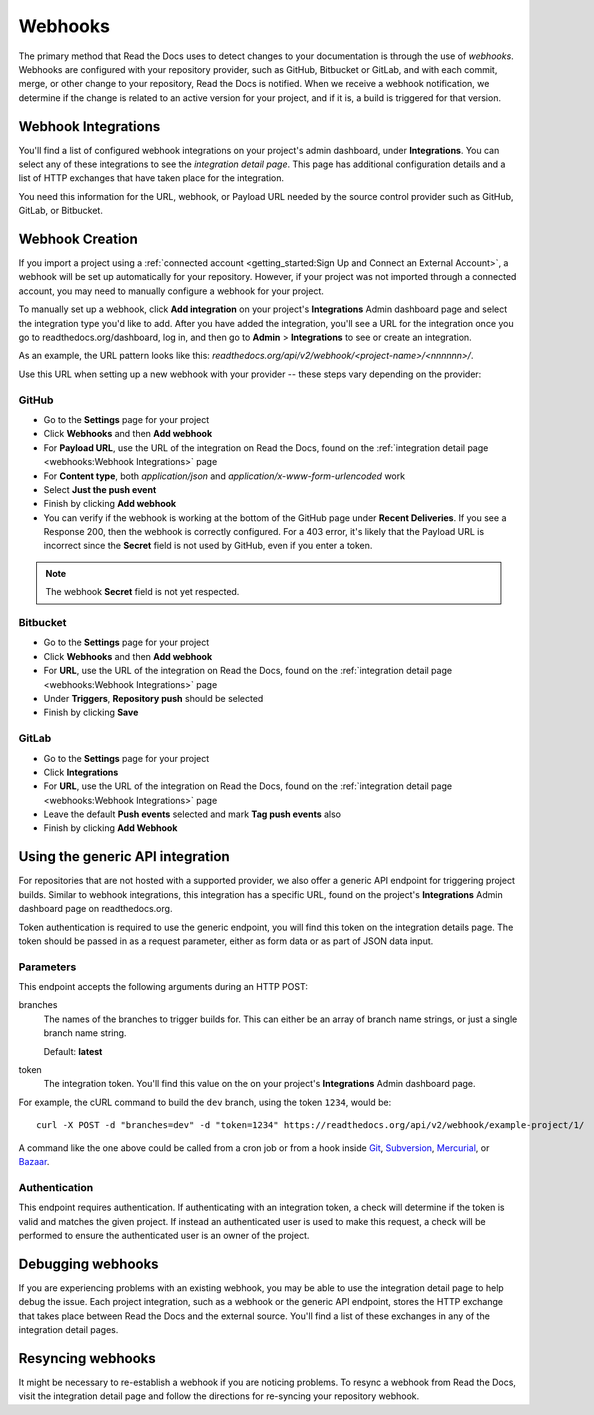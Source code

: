 Webhooks
========

The primary method that Read the Docs uses to detect changes to your
documentation is through the use of *webhooks*. Webhooks are configured with
your repository provider, such as GitHub, Bitbucket or GitLab, and with each commit,
merge, or other change to your repository, Read the Docs is notified. When we
receive a webhook notification, we determine if the change is related to an
active version for your project, and if it is, a build is triggered for that
version.

Webhook Integrations
--------------------

You'll find a list of configured webhook integrations on your project's admin
dashboard, under **Integrations**. You can select any of these integrations to
see the *integration detail page*. This page has additional configuration
details and a list of HTTP exchanges that have taken place for the integration.

You need this information for the URL, webhook, or Payload URL needed by the
source control provider such as GitHub, GitLab, or Bitbucket.

Webhook Creation
----------------

If you import a project using a :ref:`connected account <getting_started:Sign Up and Connect an External Account>`,
a webhook will be set up automatically for your repository. However, if your
project was not imported through a connected account, you may need to
manually configure a webhook for your project.

To manually set up a webhook, click **Add integration** on your project's
**Integrations** Admin dashboard page and select the integration type you'd like
to add. After you have added the integration, you'll see a URL for the
integration once you go to readthedocs.org/dashboard, log in, and then go to 
**Admin** > **Integrations** to see or create an integration.

As an example, the URL pattern looks like this: *readthedocs.org/api/v2/webhook/<project-name>/<nnnnnn>/*.

Use this URL when setting up a new webhook with your provider -- these steps vary
depending on the provider:

GitHub
~~~~~~

* Go to the **Settings** page for your project
* Click **Webhooks** and then **Add webhook**
* For **Payload URL**, use the URL of the integration on Read the Docs, found on
  the :ref:`integration detail page <webhooks:Webhook Integrations>` page
* For **Content type**, both *application/json* and
  *application/x-www-form-urlencoded* work
* Select **Just the push event**
* Finish by clicking **Add webhook**
* You can verify if the webhook is working at the bottom of the GitHub page 
  under **Recent Deliveries**. If you see a Response 200, then the webhook is correctly configured.
  For a 403 error, it's likely that the Payload URL is incorrect since the **Secret** field is not
  used by GitHub, even if you enter a token.

.. note:: The webhook **Secret** field is not yet respected.

Bitbucket
~~~~~~~~~

* Go to the **Settings** page for your project
* Click **Webhooks** and then **Add webhook**
* For **URL**, use the URL of the integration on Read the Docs, found on the
  :ref:`integration detail page <webhooks:Webhook Integrations>` page
* Under **Triggers**, **Repository push** should be selected
* Finish by clicking **Save**

GitLab
~~~~~~

* Go to the **Settings** page for your project
* Click **Integrations**
* For **URL**, use the URL of the integration on Read the Docs, found on the
  :ref:`integration detail page <webhooks:Webhook Integrations>` page
* Leave the default **Push events** selected and mark **Tag push events** also
* Finish by clicking **Add Webhook**

Using the generic API integration
---------------------------------

For repositories that are not hosted with a supported provider, we also offer a
generic API endpoint for triggering project builds. Similar to webhook
integrations, this integration has a specific URL, found on the project's
**Integrations** Admin dashboard page on readthedocs.org.

Token authentication is required to use the generic endpoint, you will find this
token on the integration details page. The token should be passed in as a
request parameter, either as form data or as part of JSON data input.

Parameters
~~~~~~~~~~

This endpoint accepts the following arguments during an HTTP POST:

branches
    The names of the branches to trigger builds for. This can either be an array
    of branch name strings, or just a single branch name string.

    Default: **latest**

token
    The integration token. You'll find this value on the on your project's
    **Integrations** Admin dashboard page.

For example, the cURL command to build the ``dev`` branch, using the token
``1234``, would be::

    curl -X POST -d "branches=dev" -d "token=1234" https://readthedocs.org/api/v2/webhook/example-project/1/

A command like the one above could be called from a cron job or from a hook
inside Git_, Subversion_, Mercurial_, or Bazaar_.

.. _Git: http://www.kernel.org/pub/software/scm/git/docs/githooks.html
.. _Subversion: http://mikewest.org/2006/06/subversion-post-commit-hooks-101
.. _Mercurial: http://hgbook.red-bean.com/read/handling-repository-events-with-hooks.html
.. _Bazaar: http://wiki.bazaar.canonical.com/BzrHooks

Authentication
~~~~~~~~~~~~~~

This endpoint requires authentication. If authenticating with an integration
token, a check will determine if the token is valid and matches the given
project. If instead an authenticated user is used to make this request, a check
will be performed to ensure the authenticated user is an owner of the project.

Debugging webhooks
------------------

If you are experiencing problems with an existing webhook, you may be able to
use the integration detail page to help debug the issue. Each project
integration, such as a webhook or the generic API endpoint, stores the HTTP
exchange that takes place between Read the Docs and the external source. You'll
find a list of these exchanges in any of the integration detail pages.

Resyncing webhooks
------------------

It might be necessary to re-establish a webhook if you are noticing problems.
To resync a webhook from Read the Docs, visit the integration detail page and
follow the directions for re-syncing your repository webhook.
